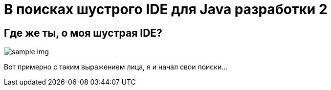 = В поисках шустрого IDE для Java разработки 2
:hp-tags: полезняшки
:hp-alt-title: i want faster ide

== Где же ты, о моя шустрая IDE?

image::https://c1.staticflickr.com/7/6200/6072581585_bc48f64a1f.jpg[sample img]

Вот примерно с таким выражением лица, я и начал свои поиски…